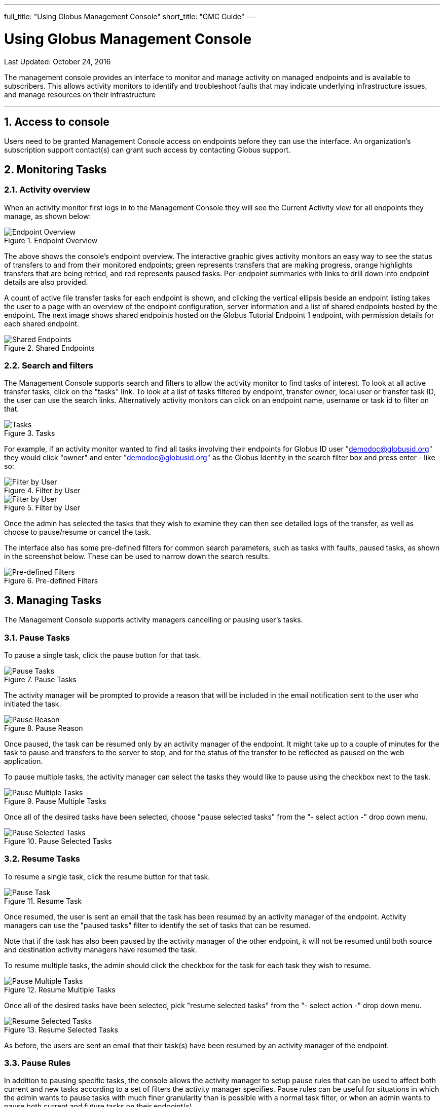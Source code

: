---
full_title: "Using Globus Management Console"
short_title: "GMC Guide"
---

= Using Globus Management Console
:imagesdir: .
:toc:
:toc-placement: manual
:toclevels: 3
:numbered:
:revdate: October 24, 2016

[doc-info]#Last Updated: {revdate}#

The management console provides an interface to monitor and manage activity on managed endpoints and is available to subscribers. This allows activity monitors to identify and troubleshoot faults that may indicate underlying infrastructure issues, and manage resources on their infrastructure

'''
toc::[]

== Access to console
Users need to be granted Management Console access on endpoints before they can use the interface. An organization’s subscription support contact(s) can grant such access by contacting Globus support.

== Monitoring Tasks
=== Activity overview
When an activity monitor first logs in to the Management Console they will see the Current Activity view for all endpoints they manage, as shown below:

.Endpoint Overview
[role="img-responsive center-block"]
image::images/mcg-1.png[Endpoint Overview]

The above shows the console's endpoint overview. The interactive graphic gives activity monitors an easy way to see the status of transfers to and from their monitored endpoints; green represents transfers that are making progress, orange highlights transfers that are being retried, and red represents paused tasks. Per-endpoint summaries with links to drill down into endpoint details are also provided.

A count of active file transfer tasks for each endpoint is shown, and clicking the vertical ellipsis beside an endpoint listing takes the user to a page with an overview of the endpoint configuration, server information and a list of shared endpoints hosted by the endpoint. The next image shows shared endpoints hosted on the Globus Tutorial Endpoint 1 endpoint, with permission details for each shared endpoint.

.Shared Endpoints
[role="img-responsive center-block"]
image::images/mcg-4.png[Shared Endpoints]

=== Search and filters
The Management Console supports search and filters to allow the activity monitor to find tasks of interest. To look at all active transfer tasks, click on the "tasks" link. To look at a list of tasks filtered by endpoint, transfer owner, local user or transfer task ID, the user can use the search links. Alternatively activity monitors can click on an endpoint name, username or task id to filter on that.

.Tasks
[role="img-responsive center-block"]
image::images/mcg-5.png[Tasks]

For example, if an activity monitor wanted to find all tasks involving their endpoints for Globus ID user "demodoc@globusid.org" they would click "owner" and enter "demodoc@globusid.org" as the Globus Identity in the search filter box and press enter - like so:

.Filter by User
[role="img-responsive center-block"]
image::images/mcg-6.png[Filter by User]

.Filter by User
[role="img-responsive center-block"]
image::images/mcg-7.png[Filter by User]

Once the admin has selected the tasks that they wish to examine they can then see detailed logs of the transfer, as well as choose to pause/resume or cancel the task.

The interface also has some pre-defined filters for common search parameters, such as tasks with faults, paused tasks, as shown in the screenshot below. These can be used to narrow down the search results.

.Pre-defined Filters
[role="img-responsive center-block"]
image::images/mcg-8.png[Pre-defined Filters]

== Managing Tasks
The Management Console supports activity managers cancelling or pausing user’s tasks.

=== Pause Tasks
To pause a single task, click the pause button for that task.

.Pause Tasks
[role="img-responsive center-block"]
image::images/mcg-9.png[Pause Tasks]

The activity manager will be prompted to provide a reason that will be included in the email notification sent to the user who initiated the task.

.Pause Reason
[role="img-responsive center-block"]
image::images/mcg-10.png[Pause Reason]

Once paused, the task can be resumed only by an activity manager of the endpoint. It might take up to a couple of minutes for the task to pause and transfers to the server to stop, and for the status of the transfer to be reflected as paused on the web application.

To pause multiple tasks, the activity manager can select the tasks they would like to pause using the checkbox next to the task.

.Pause Multiple Tasks
[role="img-responsive center-block"]
image::images/mcg-11.png[Pause Multiple Tasks]

Once all of the desired tasks have been selected, choose "pause selected tasks" from the "- select action -" drop down menu.

.Pause Selected Tasks
[role="img-responsive center-block"]
image::images/mcg-12.png[Pause Selected Tasks]

=== Resume Tasks
To resume a single task, click the resume button for that task.

.Resume Task
[role="img-responsive center-block"]
image::images/mcg-13.png[Pause Task]

Once resumed, the user is sent an email that the task has been resumed by an activity manager of the endpoint. Activity managers can use the "paused tasks" filter to identify the set of tasks that can be resumed. 

Note that if the task has also been paused by the activity manager of the other endpoint, it will not be resumed until both source and destination activity managers have resumed the task.

To resume multiple tasks, the admin should click the checkbox for the task for each task they wish to resume.

.Resume Multiple Tasks
[role="img-responsive center-block"]
image::images/mcg-14.png[Pause Multiple Tasks]

Once all of the desired tasks have been selected, pick "resume selected tasks" from the "- select action -" drop down menu.

.Resume Selected Tasks
[role="img-responsive center-block"]
image::images/mcg-15.png[Resume Selected Tasks]

As before,  the users are sent an email that their task(s) have been resumed by an activity manager of the endpoint. 

=== Pause Rules
In addition to pausing specific tasks, the console allows the activity manager to setup pause rules that can be used to affect both current and new tasks according to a set of filters the activity manager specifies. Pause rules can be useful for situations in which the admin wants to pause tasks with much finer granularity than is possible with a normal task filter, or when an admin wants to pause both current and future tasks on their endpoint(s). 

To create a new pause rule or view current pause rules, click on the ‘pause rules’ link in the management console.

.Pause Rules
[role="img-responsive center-block"]
image::images/mcg-16.png[Pause Rules]

This will take you to the Pause Rules page, where you can see all currently existing pause rules. To create a new rule, click on the ‘add a pause rule’ link.

.Add Pause Rule
[role="img-responsive center-block"]
image::images/mcg-17.png[Add Pause Rule]

This will then go to a page to create a new pause rule. Select the appropriate options for the rule you wish to create, and then press the Create Rule button.

.Create Rule
[role="img-responsive center-block"]
image::images/mcg-18.png[Create Rule]

The pause rule will affect all tasks that meet the conditions set on the rule. 

By default all of the user’s currently active and queued tasks are paused, and any new tasks that the user submits will also be automatically paused. But the activity manager can choose to pause only new tasks or tasks already submitted.

.Specify Which Tasks to Pause
[role="img-responsive center-block"]
image::images/mcg-19.png[Specify Which Tasks to Pause]

Similarly, by default, all types of tasks are paused: read, write, interactive tasks and submitted tasks. But the activity manager can choose the types of task to pause. For example, in the screenshot below, write activity on the endpoint Globus Tutorial Endpoint 1 is paused, while all read activity is allowed.

.Specify Which Types of Tasks to Pause
[role="img-responsive center-block"]
image::images/mcg-20.png[Specify Which Types of Tasks to Pause]

A pause rule can also be created by choosing the pause option near the filters on the tasks view, as shown below:

.Pause: Tasks View
[role="img-responsive center-block"]
image::images/mcg-21.png[Pause: Tasks View]

This will allow the creation of a pause rule with the filters on the tasks tab pre-filled. For example, pause on a screen that has all tasks from demodoc#mc_demo_01, will show a pause rule creation window as follows:

.Pause Matching Tasks
[role="img-responsive center-block"]
image::images/mcg-22.png[Pause Matching Tasks]

To edit an existing rule, click on the vertical ellipsis next to the rule in the Pause Rules page.

.Edit Existing Pause Rule
[role="img-responsive center-block"]
image::images/mcg-24.png[Edit Existing Pause Rule]

To delete a pause rule, click on the X next to the rule, or click on the Delete Rule button.

.Delete Pause Rule
[role="img-responsive center-block"]
image::images/mcg-25.png[Delete Pause Rule]

When a pause rule is deleted all tasks that meet the conditions set on the rule will be resumed. If a task has been explicitly paused by directly pausing the task, such a task will not be resumed unless the task is explicitly resumed. If a task is paused by the activity manager of the other endpoint, such tasks also will not be resumed until all both source and activity managers have resumed the task.

=== Cancel
Cancelling a task terminates the user’s task and notifies the user that their task has been cancelled with the message provided by the activity manager.  An activity manager may cancel a single task, or bulk cancel a set of tasks identified using the console’s search capability.

To cancel a single task, simply click the cancel button for that task.

.Cancel Task
[role="img-responsive center-block"]
image::images/mcg-26.png[Cancel Task]

The admin will be prompted to give a reason that the task is being canceled. This reason will be sent to users in an email message explaining why their job has been canceled.

.Cancel Reason
[role="img-responsive center-block"]
image::images/mcg-27.png[Cancel Reason]

Once canceled, the user is sent an email that the task has been canceled by an activity manager of the endpoint. 

To cancel multiple tasks, the admin should click the checkbox for the task for each task they wish to cancel.

.Cancel Multiple Tasks
[role="img-responsive center-block"]
image::images/mcg-28.png[Cancel Multiple Tasks]

Once all of the desired tasks have been selected, pick "cancel selected tasks" from the "- select action -" drop down menu.

.Cancel Selected Tasks
[role="img-responsive center-block"]
image::images/mcg-29.png[Cancel Selected Tasks]

As before, the admin will be prompted to supply a reason that the tasks are being canceled, and this reason will be sent out in a message to those users whose jobs are affected by the cancel operation.

== Globus Support
Please submit any questions on the management console to support@globus.org. 
